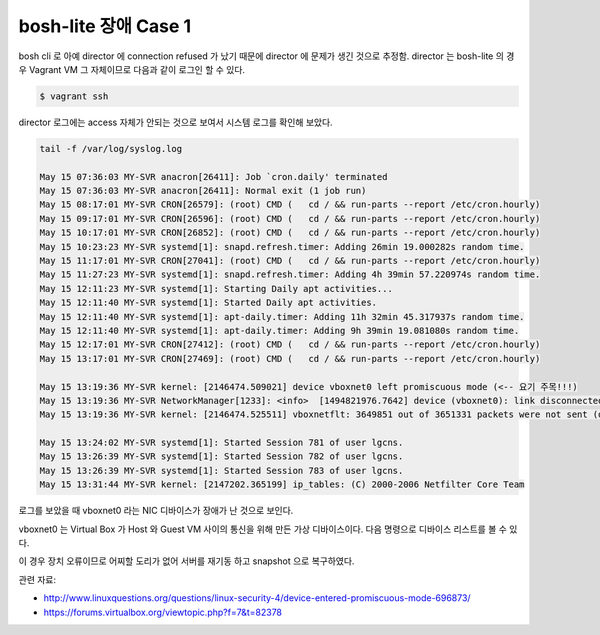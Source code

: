 bosh-lite 장애 Case 1
================================================================================

bosh cli 로 아예 director 에 connection refused 가 났기 때문에 director 에 문제가 생긴 것으로 추정함.
director 는 bosh-lite 의 경우 Vagrant VM 그 자체이므로 다음과 같이 로그인 할 수 있다.

.. code-block:: bash

    $ vagrant ssh

director 로그에는 access 자체가 안되는 것으로 보여서 시스템 로그를 확인해 보았다.

.. code-block:: text

  tail -f /var/log/syslog.log

  May 15 07:36:03 MY-SVR anacron[26411]: Job `cron.daily' terminated
  May 15 07:36:03 MY-SVR anacron[26411]: Normal exit (1 job run)
  May 15 08:17:01 MY-SVR CRON[26579]: (root) CMD (   cd / && run-parts --report /etc/cron.hourly)
  May 15 09:17:01 MY-SVR CRON[26596]: (root) CMD (   cd / && run-parts --report /etc/cron.hourly)
  May 15 10:17:01 MY-SVR CRON[26852]: (root) CMD (   cd / && run-parts --report /etc/cron.hourly)
  May 15 10:23:23 MY-SVR systemd[1]: snapd.refresh.timer: Adding 26min 19.000282s random time.
  May 15 11:17:01 MY-SVR CRON[27041]: (root) CMD (   cd / && run-parts --report /etc/cron.hourly)
  May 15 11:27:23 MY-SVR systemd[1]: snapd.refresh.timer: Adding 4h 39min 57.220974s random time.
  May 15 12:11:23 MY-SVR systemd[1]: Starting Daily apt activities...
  May 15 12:11:40 MY-SVR systemd[1]: Started Daily apt activities.
  May 15 12:11:40 MY-SVR systemd[1]: apt-daily.timer: Adding 11h 32min 45.317937s random time.
  May 15 12:11:40 MY-SVR systemd[1]: apt-daily.timer: Adding 9h 39min 19.081080s random time.
  May 15 12:17:01 MY-SVR CRON[27412]: (root) CMD (   cd / && run-parts --report /etc/cron.hourly)
  May 15 13:17:01 MY-SVR CRON[27469]: (root) CMD (   cd / && run-parts --report /etc/cron.hourly)

  May 15 13:19:36 MY-SVR kernel: [2146474.509021] device vboxnet0 left promiscuous mode (<-- 요기 주목!!!)
  May 15 13:19:36 MY-SVR NetworkManager[1233]: <info>  [1494821976.7642] device (vboxnet0): link disconnected
  May 15 13:19:36 MY-SVR kernel: [2146474.525511] vboxnetflt: 3649851 out of 3651331 packets were not sent (directed to host)

  May 15 13:24:02 MY-SVR systemd[1]: Started Session 781 of user lgcns.
  May 15 13:26:39 MY-SVR systemd[1]: Started Session 782 of user lgcns.
  May 15 13:26:39 MY-SVR systemd[1]: Started Session 783 of user lgcns.
  May 15 13:31:44 MY-SVR kernel: [2147202.365199] ip_tables: (C) 2000-2006 Netfilter Core Team

로그를 보았을 때 vboxnet0 라는 NIC 디바이스가 장애가 난 것으로 보인다. 

vboxnet0 는 Virtual Box 가 Host 와 Guest VM 사이의 통신을 위해 만든 가상 디바이스이다. 다음 명령으로 디바이스 리스트를 볼 수 있다.

.. code-block: bash

  $
  $
  $ VBoxManage list bridgedifs
  Name:            en1
  GUID:            xxx-xxx-xxx-xxx
  DHCP:            Disabled
  IPAddress:       00.00.00.00
  NetworkMask:     255.255.255.0
  IPV6Address:     ...
  IPV6NetworkMaskPrefixLength: 64
  HardwareAddress: 00:00:00:00:00:00
  MediumType:      Ethernet
  Status:          Up
  VBoxNetworkName: HostInterfaceNetworking-en1

  $
  $
  $ VBoxManage list hostonlyifs
  Name:            vboxnet0
  GUID:            xxx-xxx-xxx-xxx
  DHCP:            Disabled
  IPAddress:       192.168.50.1
  NetworkMask:     255.255.255.0
  IPV6Address:     ...
  IPV6NetworkMaskPrefixLength: 64
  HardwareAddress: 00:00:00:00:00:00
  MediumType:      Ethernet
  Status:          Up
  VBoxNetworkName: HostInterfaceNetworking-vboxnet0

이 경우 장치 오류이므로 어찌할 도리가 없어 서버를 재기동 하고 snapshot 으로 복구하였다.

관련 자료:

- http://www.linuxquestions.org/questions/linux-security-4/device-entered-promiscuous-mode-696873/
- https://forums.virtualbox.org/viewtopic.php?f=7&t=82378

